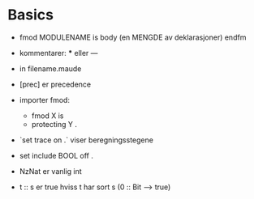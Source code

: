 * Basics
 - fmod MODULENAME is
      body (en MENGDE av deklarasjoner)
   endfm
 - kommentarer: *** eller ---
 - in filename.maude
 - [prec] er precedence
 - importer fmod:
   - fmod X is
   - protecting Y .
 - `set trace on .` viser beregningsstegene
 - set include BOOL off .
 - NzNat er vanlig int

 - t :: s er true hviss t har sort s (0 :: Bit --> true)
